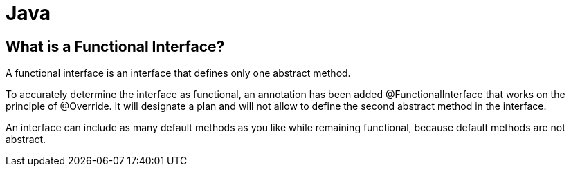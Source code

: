 = Java

== What is a Functional Interface?
A functional interface is an interface that defines only one abstract method.

To accurately determine the interface as functional, an annotation has been added @FunctionalInterface that works on the principle of @Override. It will designate a plan and will not allow to define the second abstract method in the interface.

An interface can include as many default methods as you like while remaining functional, because default methods are not abstract.
